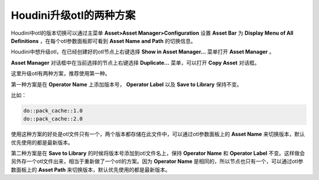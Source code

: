 =================================
Houdini升级otl的两种方案
=================================

Houdini中otl的版本切换可以通过主菜单 **Asset>Asset Manager>Configuration** 设置 **Asset Bar** 为 **Display Menu of All Definitions** ，在每个otl参数面板即可看到 **Asset Name and Path** 的切换信息。

Houdini中想升级otl，在已经创建好的otl节点上右键选择 **Show in Asset Manager...** 菜单打开 **Asset Manager** 。

**Asset Manager** 对话框中在当前选择的节点上右键选择 **Duplicate...** 菜单，可以打开 **Copy Asset** 对话框。

这里升级otl有两种方案，推荐使用第一种。

第一种方案是在 **Operator Name** 上添加版本号， **Operator Label** 以及 **Save to Library** 保持不变。

比如：

.. code-block:: python

    do::pack_cache::1.0
    do::pack_cache::2.0

使用这种方案的好处是otl文件只有一个，两个版本都存储在此文件中，可以通过otl参数面板上的 **Asset Name** 来切换版本，默认优先使用的都是最新版本。

第二种方案是在 **Save to Library** 的时候将版本号添加到otl文件名上，保持 **Operator Name** 和 **Operator Label** 不变。这样做会另外存一个otl文件出来，相当于重新做了一个otl的方案。因为 **Operator Name** 是相同的，所以节点也只有一个，可以通过otl参数面板上的 **Asset Path** 来切换版本，默认优先使用的都是最新版本。

